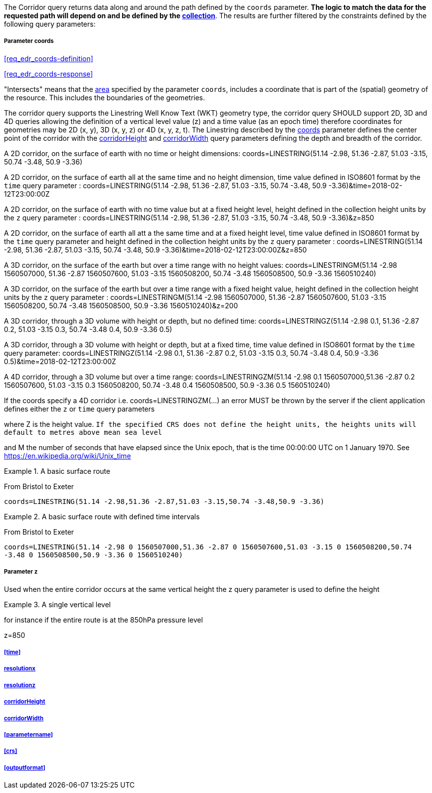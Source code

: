 The Corridor query returns data along and around the path defined by the `coords` parameter. *The logic to match the data for the requested path will depend on and be defined by the <<collection-definition,collection>>*.  The results are further filtered by the constraints defined by the following query parameters:

===== *Parameter coords*

<<req_edr_coords-definition>>

<<req_edr_coords-response>>

"Intersects" means that the <<area-definition,area>> specified by the parameter `coords`, includes a coordinate that is part of the (spatial) geometry of the resource. This includes the boundaries of the geometries.

The corridor query supports the Linestring Well Know Text (WKT) geometry type, the corridor query SHOULD support 2D, 3D and 4D queries allowing the definition of a vertical level value (z) and a time value (as an epoch time) therefore coordinates for geometries may be 2D (x, y), 3D (x, y, z) or 4D (x, y, z, t).  The Linestring described by the <<req_edr_coords-definition, coords>> parameter defines the center point of the corridor with the <<req_edr_corridorHeight-definition,corridorHeight>> and <<req_edr_corridorWidth-definition,corridorWidth>> query parameters defining the depth and breadth of the corridor. 

A 2D corridor, on the surface of earth with no time or height dimensions: 
    coords=LINESTRING(51.14 -2.98, 51.36 -2.87, 51.03 -3.15, 50.74 -3.48, 50.9 -3.36)

A 2D corridor, on the surface of earth all at the same time and no height dimension, time value defined in ISO8601 format by the `time` query parameter : 
    coords=LINESTRING(51.14 -2.98, 51.36 -2.87, 51.03 -3.15, 50.74 -3.48, 50.9 -3.36)&time=2018-02-12T23:00:00Z 
    
A 2D corridor, on the surface of earth with no time value but at a fixed height level, height defined in the collection height units by the `z` query parameter : 
    coords=LINESTRING(51.14 -2.98, 51.36 -2.87, 51.03 -3.15, 50.74 -3.48, 50.9 -3.36)&z=850 

A 2D corridor, on the surface of earth all att a the same time and at a fixed height level, time value defined in ISO8601 format by the `time` query parameter and height defined in the collection height units by the `z` query parameter : 
    coords=LINESTRING(51.14 -2.98, 51.36 -2.87, 51.03 -3.15, 50.74 -3.48, 50.9 -3.36)&time=2018-02-12T23:00:00Z&z=850 

A 3D corridor, on the surface of the earth but over a time range with no height values:
coords=LINESTRINGM(51.14 -2.98 1560507000, 51.36 -2.87 1560507600, 51.03 -3.15 1560508200, 50.74 -3.48 1560508500, 50.9 -3.36 1560510240)

A 3D corridor, on the surface of the earth but over a time range with a fixed height value, height defined in the collection height units by the `z` query parameter : 
coords=LINESTRINGM(51.14 -2.98 1560507000, 51.36 -2.87 1560507600, 51.03 -3.15 1560508200, 50.74 -3.48 1560508500, 50.9 -3.36 1560510240)&z=200

A 3D corridor, through a 3D volume with height or depth, but no defined time:
coords=LINESTRINGZ(51.14 -2.98 0.1, 51.36 -2.87 0.2, 51.03 -3.15 0.3, 50.74 -3.48 0.4, 50.9 -3.36 0.5)

A 3D corridor, through a 3D volume with height or depth, but at a fixed time, time value defined in ISO8601 format by the `time` query parameter:
coords=LINESTRINGZ(51.14 -2.98 0.1, 51.36 -2.87 0.2, 51.03 -3.15 0.3, 50.74 -3.48 0.4, 50.9 -3.36 0.5)&time=2018-02-12T23:00:00Z

A 4D corridor, through a 3D volume but over a time range:
coords=LINESTRINGZM(51.14 -2.98 0.1 1560507000,51.36 -2.87 0.2 1560507600, 51.03 -3.15 0.3 1560508200, 50.74 -3.48 0.4 1560508500, 50.9 -3.36 0.5 1560510240)

If the coords specify a 4D corridor i.e. coords=LINESTRINGZM(...) an error MUST be thrown by the server if the client application defines either the `z` or `time` query parameters

where Z is the height value.  
`If the specified CRS does not define the height units, the heights units will default to metres above mean sea level`

and M the number of seconds that have elapsed since the Unix epoch, that is the time 00:00:00 UTC on 1 January 1970. See
https://en.wikipedia.org/wiki/Unix_time

.A basic surface route 
=================
From Bristol to Exeter

`coords=LINESTRING(51.14 -2.98,51.36 -2.87,51.03 -3.15,50.74 -3.48,50.9 -3.36)`

=================

.A basic surface route with defined time intervals
=================
From Bristol to Exeter 

`coords=LINESTRING(51.14 -2.98 0 1560507000,51.36 -2.87 0 1560507600,51.03 -3.15 0 1560508200,50.74 -3.48 0 1560508500,50.9 -3.36 0 1560510240)`
=================

===== *Parameter z*

Used when the entire corridor occurs at the same vertical height the z query parameter is used to define the height


.A single vertical level
===========

for instance if the entire route is at the 850hPa pressure level

z=850
===========

===== <<time>>

===== <<req_edr_resolutionx-definition,resolutionx>>

===== <<req_edr_resolutionz-definition,resolutionz>>

===== <<req_edr_corridorHeight-definition,corridorHeight>>

===== <<req_edr_corridorWidth-definition,corridorWidth>>

===== <<parametername>>

===== <<crs>>

===== <<outputformat>>
    
